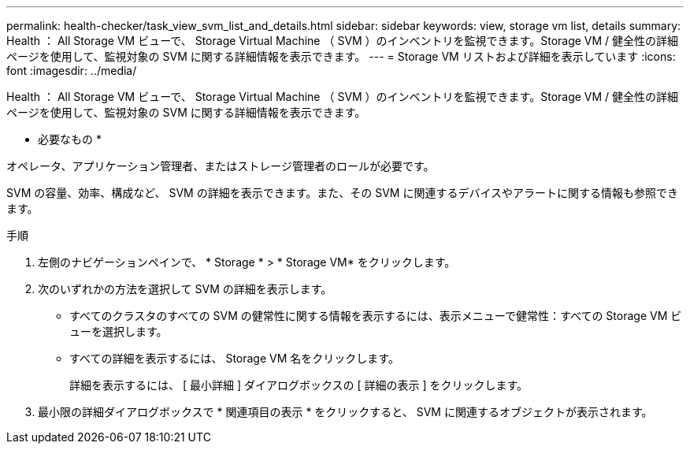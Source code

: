 ---
permalink: health-checker/task_view_svm_list_and_details.html 
sidebar: sidebar 
keywords: view, storage vm list, details 
summary: Health ： All Storage VM ビューで、 Storage Virtual Machine （ SVM ）のインベントリを監視できます。Storage VM / 健全性の詳細ページを使用して、監視対象の SVM に関する詳細情報を表示できます。 
---
= Storage VM リストおよび詳細を表示しています
:icons: font
:imagesdir: ../media/


[role="lead"]
Health ： All Storage VM ビューで、 Storage Virtual Machine （ SVM ）のインベントリを監視できます。Storage VM / 健全性の詳細ページを使用して、監視対象の SVM に関する詳細情報を表示できます。

* 必要なもの *

オペレータ、アプリケーション管理者、またはストレージ管理者のロールが必要です。

SVM の容量、効率、構成など、 SVM の詳細を表示できます。また、その SVM に関連するデバイスやアラートに関する情報も参照できます。

.手順
. 左側のナビゲーションペインで、 * Storage * > * Storage VM* をクリックします。
. 次のいずれかの方法を選択して SVM の詳細を表示します。
+
** すべてのクラスタのすべての SVM の健常性に関する情報を表示するには、表示メニューで健常性：すべての Storage VM ビューを選択します。
** すべての詳細を表示するには、 Storage VM 名をクリックします。
+
詳細を表示するには、 [ 最小詳細 ] ダイアログボックスの [ 詳細の表示 ] をクリックします。



. 最小限の詳細ダイアログボックスで * 関連項目の表示 * をクリックすると、 SVM に関連するオブジェクトが表示されます。

